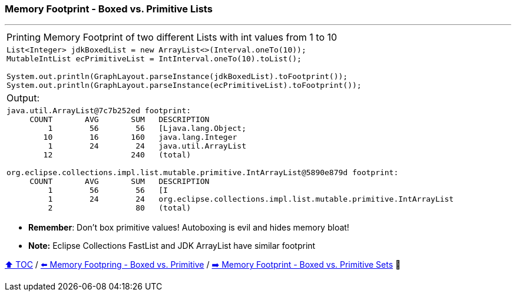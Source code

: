 === Memory Footprint - Boxed vs. Primitive Lists

---

[width=100%]
[cols="5a"]
|====
| Printing Memory Footprint of two different Lists with int values from 1 to 10
|
[source,java,linenums]
----
List<Integer> jdkBoxedList = new ArrayList<>(Interval.oneTo(10));
MutableIntList ecPrimitiveList = IntInterval.oneTo(10).toList();

System.out.println(GraphLayout.parseInstance(jdkBoxedList).toFootprint());
System.out.println(GraphLayout.parseInstance(ecPrimitiveList).toFootprint());
----
| Output:
|
[source,text,linenums]
----
java.util.ArrayList@7c7b252ed footprint:
     COUNT       AVG       SUM   DESCRIPTION
         1        56        56   [Ljava.lang.Object;
        10        16       160   java.lang.Integer
         1        24        24   java.util.ArrayList
        12                 240   (total)

org.eclipse.collections.impl.list.mutable.primitive.IntArrayList@5890e879d footprint:
     COUNT       AVG       SUM   DESCRIPTION
         1        56        56   [I
         1        24        24   org.eclipse.collections.impl.list.mutable.primitive.IntArrayList
         2                  80   (total)
----
|====

* *Remember*: Don't box primitive values! Autoboxing is evil and hides memory bloat!
* *Note:* Eclipse Collections FastList and JDK ArrayList have similar footprint

link:toc.adoc[⬆️ TOC] /
link:./07_memory_footprint_boxed_vs_primitive.adoc[⬅️ Memory Footpring - Boxed vs. Primitive] /
link:./09_memory_footprint_boxed_vs_primitive_sets.adoc[➡️ Memory Footprint - Boxed vs. Primitive Sets] 🐢
